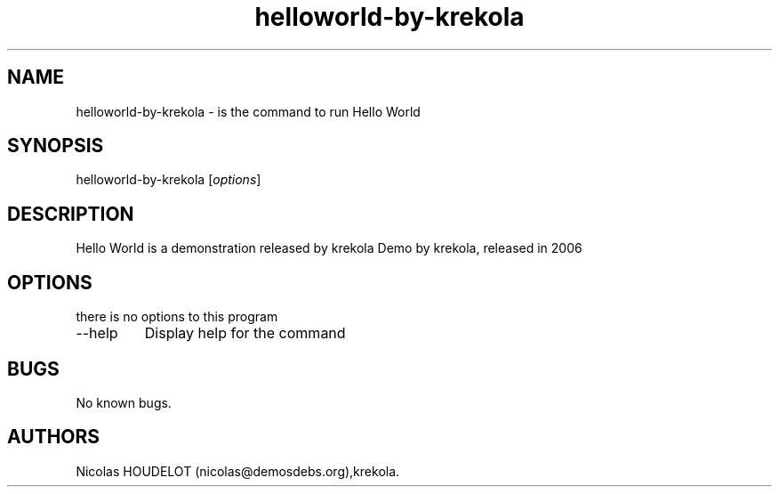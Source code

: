 .\" Automatically generated by Pandoc 2.9.2.1
.\"
.TH "helloworld-by-krekola" "6" "2016-09-05" "Hello World User Manuals" ""
.hy
.SH NAME
.PP
helloworld-by-krekola - is the command to run Hello World
.SH SYNOPSIS
.PP
helloworld-by-krekola [\f[I]options\f[R]]
.SH DESCRIPTION
.PP
Hello World is a demonstration released by krekola Demo by krekola,
released in 2006
.SH OPTIONS
.PP
there is no options to this program
.TP
--help
Display help for the command
.SH BUGS
.PP
No known bugs.
.SH AUTHORS
Nicolas HOUDELOT (nicolas\[at]demosdebs.org),krekola.
